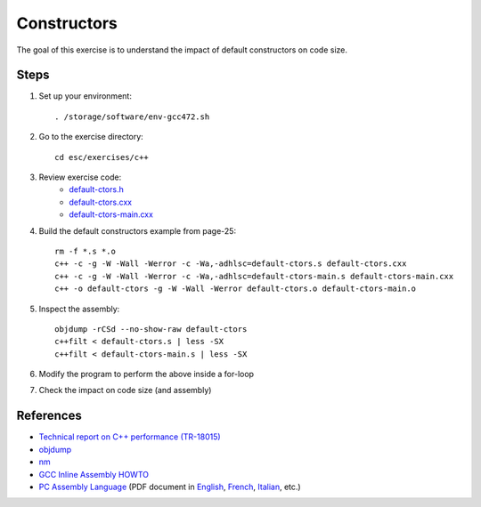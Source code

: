 Constructors
============

The goal of this exercise is to understand the impact of default constructors
on code size.

Steps
-----

1. Set up your environment::

     . /storage/software/env-gcc472.sh

2. Go to the exercise directory::

     cd esc/exercises/c++

3. Review exercise code:
    * `default-ctors.h <../exercises/c++/default-ctors.h>`_
    * `default-ctors.cxx <../exercises/c++/default-ctors.cxx>`_
    * `default-ctors-main.cxx <../exercises/c++/default-ctors-main.cxx>`_

4. Build the default constructors example from page-25::

     rm -f *.s *.o
     c++ -c -g -W -Wall -Werror -c -Wa,-adhlsc=default-ctors.s default-ctors.cxx
     c++ -c -g -W -Wall -Werror -c -Wa,-adhlsc=default-ctors-main.s default-ctors-main.cxx
     c++ -o default-ctors -g -W -Wall -Werror default-ctors.o default-ctors-main.o

5. Inspect the assembly::

     objdump -rCSd --no-show-raw default-ctors
     c++filt < default-ctors.s | less -SX
     c++filt < default-ctors-main.s | less -SX

6. Modify the program to perform the above inside a for-loop

7. Check the impact on code size (and assembly)

References
----------

* `Technical report on C++ performance (TR-18015)
  <http://www.open-std.org/jtc1/sc22/wg21/docs/TR18015.pdf>`_

* `objdump <http://linux.die.net/man/1/objdump>`_

* `nm <http://linux.die.net/man/1/nm>`_

* `GCC Inline Assembly HOWTO
  <http://www.ibiblio.org/gferg/ldp/GCC-Inline-Assembly-HOWTO.html>`_

* `PC Assembly Language <http://www.drpaulcarter.com/pcasm/>`_ (PDF document
  in `English <http://www.drpaulcarter.com/pcasm/pcasm-book-pdf.zip>`_,
  `French <http://www.drpaulcarter.com/pcasm/pcasm-book-french-pdf.zip>`_,
  `Italian <http://www.drpaulcarter.com/pcasm/pcasm-book-italian-pdf.zip>`_,
  etc.)
